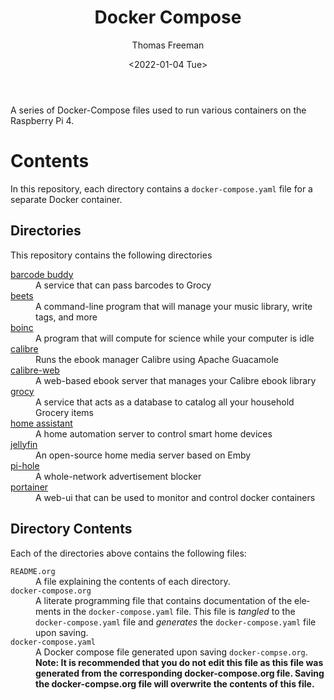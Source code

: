 #+title: Docker Compose
#+date: <2022-01-04 Tue>
#+author: Thomas Freeman
#+language: en
#+select_tags: export
#+exclude_tags: noexport
#+creator: Emacs 27.1 (Org mode 9.4.6)

#+options: ':nil *:t -:t ::t <:t H:3 \n:nil ^:t arch:headline
#+options: author:t broken-links:nil c:nil creator:nil
#+options: d:(not "LOGBOOK") date:t e:t email:nil f:t inline:t num:nil
#+options: p:nil pri:nil prop:nil stat:t tags:t tasks:t tex:t
#+options: timestamp:t title:t toc:t todo:t |:t


A series of Docker-Compose files used to run various containers on the Raspberry Pi 4.

* Contents
In this repository, each directory contains a ~docker-compose.yaml~ file for a separate Docker container.
** Directories
This repository contains the following directories
- [[file:./barcode_buddy/][barcode buddy]] :: A service that can pass barcodes to Grocy
- [[file:./beets/][beets]] :: A command-line program that will manage your music library, write tags, and more
- [[file:./boinc/][boinc]] :: A program that will compute for science while your computer is idle
- [[file:calibre/][calibre]] :: Runs the ebook manager Calibre using Apache Guacamole
- [[file:./calibre-web][calibre-web]] :: A web-based ebook server that manages your Calibre ebook library
- [[file:./grocy/][grocy]] :: A service that acts as a database to catalog all your household Grocery items
- [[file:./home_assistant/][home assistant]] :: A home automation server to control smart home devices
- [[file:/jellyfin/][jellyfin]] :: An open-source home media server based on Emby
- [[file:./pi-hole][pi-hole]] :: A whole-network advertisement blocker
- [[file:./portainer][portainer]] :: A web-ui that can be used to monitor and control docker containers
** Directory Contents
Each of the directories above contains the following files:
- ~README.org~ :: A file explaining the contents of each directory.
- ~docker-compose.org~ :: A literate programming file that contains documentation of the elements in the ~docker-compose.yaml~ file. This file is /tangled/ to the ~docker-compose.yaml~ file and /generates/ the ~docker-compose.yaml~ file upon saving.
- ~docker-compose.yaml~ :: A Docker compose file generated upon saving ~docker-compse.org~. *Note: It is recommended that you do not edit this file as this file was generated from the corresponding docker-compose.org file. Saving the docker-compse.org file will overwrite the contents of this file.*
